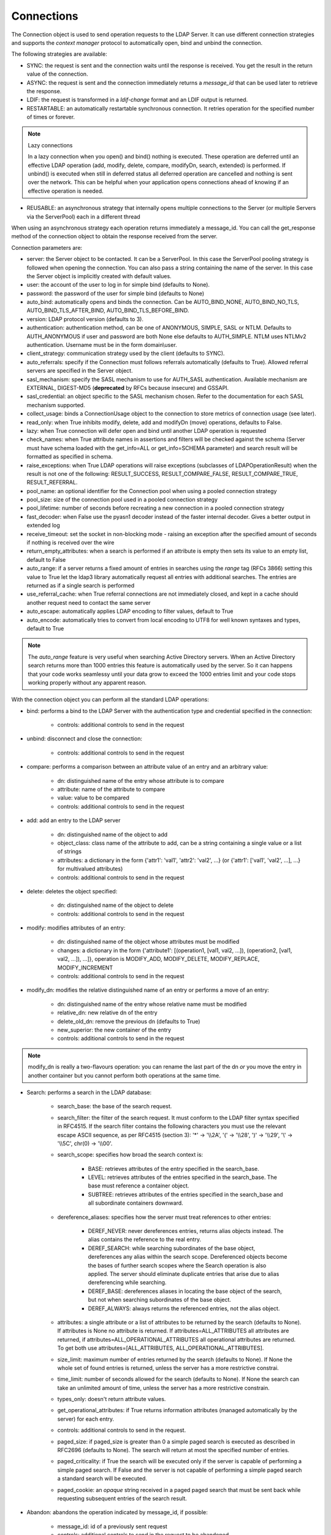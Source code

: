 ###########
Connections
###########

The Connection object is used to send operation requests to the LDAP Server. It can use different connection strategies and supports the *context manager* protocol to automatically open, bind and unbind the connection.

The following strategies are available:

* SYNC: the request is sent and the connection waits until the response is received. You get the result in the return value of the connection.

* ASYNC: the request is sent and the connection immediately returns a *message_id* that can be used later to retrieve the response.

* LDIF: the request is transformed in a *ldif-change* format and an LDIF output is returned.

* RESTARTABLE: an automatically restartable synchronous connection. It retries operation for the specified number of times or forever.

.. note:: Lazy connections

   In a lazy connection when you open() and bind() nothing is executed. These operation are deferred until an effective LDAP operation (add, modify, delete, compare, modifyDn, search, extended) is performed. If unbind() is executed when still in deferred status all deferred operation are cancelled and nothing is sent over the network. This can be helpful when your application opens connections ahead of knowing if an effective operation is needed.

* REUSABLE: an asynchronous strategy that internally opens multiple connections to the Server (or multiple Servers via the ServerPool) each in a different thread

When using an asynchronous strategy each operation returns immediately a message_id. You can call the get_response method of the connection object to obtain the response received from the server.

Connection parameters are:

* server: the Server object to be contacted. It can be a ServerPool. In this case the ServerPool pooling strategy is followed when opening the connection. You can also pass a string containing the name of the server. In this case the Server object is implicitly created with default values.
* user: the account of the user to log in for simple bind (defaults to None).

* password: the password of the user for simple bind (defaults to None)

* auto_bind: automatically opens and binds the connection. Can be AUTO_BIND_NONE, AUTO_BIND_NO_TLS, AUTO_BIND_TLS_AFTER_BIND, AUTO_BIND_TLS_BEFORE_BIND.

* version: LDAP protocol version (defaults to 3).

* authentication: authentication method, can be one of ANONYMOUS, SIMPLE, SASL or NTLM. Defaults to AUTH_ANONYMOUS if user and password are both None else defaults to AUTH_SIMPLE. NTLM uses NTLMv2 authentication. Username must be in the form domain\\user.

* client_strategy: communication strategy used by the client (defaults to SYNC).

* auto_referrals: specify if the Connection must follows referrals automatically (defaults to True). Allowed referral servers are specified in the Server object.

* sasl_mechanism: specify the SASL mechanism to use for AUTH_SASL authentication. Available mechanism are EXTERNAL, DIGEST-MD5 (**deprecated** by RFCs because insecure) and GSSAPI.

* sasl_credential: an object specific to the SASL mechanism chosen. Refer to the documentation for each SASL mechanism supported.

* collect_usage: binds a ConnectionUsage object to the connection to store metrics of connection usage (see later).

* read_only: when True inhibits modify, delete, add and modifyDn (move) operations, defaults to False.

* lazy: when True connection will defer open and bind until another LDAP operation is requested

* check_names: when True attribute names in assertions and filters will be checked against the schema (Server must have schema loaded with the get_info=ALL or get_info=SCHEMA parameter) and search result will be formatted as specified in schema.

* raise_exceptions: when True LDAP operations will raise exceptions (subclasses of LDAPOperationResult) when the result is not one of the following: RESULT_SUCCESS, RESULT_COMPARE_FALSE, RESULT_COMPARE_TRUE, RESULT_REFERRAL.

* pool_name: an optional identifier for the Connection pool when using a pooled connection strategy

* pool_size: size of the connection pool used in a pooled connection strategy

* pool_lifetime: number of seconds before recreating a new connection in a pooled connection strategy

* fast_decoder: when False use the pyasn1 decoder instead of the faster internal decoder. Gives a better output in extended log

* receive_timeout: set the socket in non-blocking mode - raising an exception after the specified amount of seconds if nothing is received over the wire

* return_empty_attributes: when a search is performed if an attribute is empty then sets its value to an empty list, default to False

* auto_range: if a server returns a fixed amount of entries in searches using the *range* tag (RFCs 3866) setting this value to True let the ldap3 library automatically request all entries with additional searches. The entries are returned as if a single search is performed

* use_referral_cache: when True referral connections are not immediately closed, and kept in a cache should another request need to contact the same server

* auto_escape: automatically applies LDAP encoding to filter values, default to True

* auto_encode: automatically tries to convert from local encoding to UTF8 for well known syntaxes and types, default to True


.. note::
   The *auto_range* feature is very useful when searching Active Directory servers. When an Active Directory search returns more than 1000 entries this feature is automatically used by the server.
   So it can happens that your code works seamlessy until your data grow to exceed the 1000 entries limit and your code stops working properly without any apparent reason.

With the connection object you can perform all the standard LDAP operations:

* bind: performs a bind to the LDAP Server with the authentication type and credential specified in the connection:

    * controls: additional controls to send in the request

* unbind: disconnect and close the connection:

    * controls: additional controls to send in the request

* compare: performs a comparison between an attribute value of an entry and an arbitrary value:

    * dn: distinguished name of the entry whose attribute is to compare

    * attribute: name of the attribute to compare

    * value: value to be compared

    * controls: additional controls to send in the request

* add: add an entry to the LDAP server

    * dn: distinguished name of the object to add

    * object_class: class name of the attribute to add, can be a string containing a single value or a list of strings

    * attributes: a dictionary in the form {'attr1': 'val1', 'attr2': 'val2', ...} (or {'attr1': ['val1', 'val2', ...], ...} for multivalued attributes)

    * controls: additional controls to send in the request

* delete: deletes the object specified:

    * dn: distinguished name of the object to delete

    * controls: additional controls to send in the request

* modify: modifies attributes of an entry:

    * dn: distinguished name of the object whose attributes must be modified

    * changes: a dictionary in the form {'attribute1': [(operation1, [val1, val2, ...]), (operation2, [val1, val2, ...]), ...]}, operation is MODIFY_ADD, MODIFY_DELETE, MODIFY_REPLACE, MODIFY_INCREMENT

    * controls: additional controls to send in the request

* modify_dn: modifies the relative distinguished name of an entry or performs a move of an entry:

    * dn: distinguished name of the entry whose relative name must be modified

    * relative_dn: new relative dn of the entry

    * delete_old_dn: remove the previous dn (defaults to True)

    * new_superior: the new container of the entry

    * controls: additional controls to send in the request

.. note::

   modify_dn is really a two-flavours operation: you can rename the last part of the dn *or* you move the entry in another container but you cannot perform both operations at the same time.

* Search: performs a search in the LDAP database:

    * search_base: the base of the search request.

    * search_filter: the filter of the search request. It must conform to the LDAP filter syntax specified in RFC4515.
      If the search filter contains the following characters you must use the relevant escape ASCII sequence, as per RFC4515
      (section 3): '*' -> '\\\\2A', '(' -> '\\\\28', ')' -> '\\\\29', '\\' -> '\\\\5C', chr(0) -> '\\\\00'.

    * search_scope: specifies how broad the search context is:

        * BASE: retrieves attributes of the entry specified in the search_base.

        * LEVEL: retrieves attributes of the entries specified in the search_base. The base must reference a container object.

        * SUBTREE: retrieves attributes of the entries specified in the search_base and all subordinate containers downward.

    * dereference_aliases: specifies how the server must treat references to other entries:

        * DEREF_NEVER: never dereferences entries, returns alias objects instead. The alias contains the reference to the real entry.

        * DEREF_SEARCH: while searching subordinates of the base object, dereferences any alias within the search scope.
          Dereferenced objects become the bases of further search scopes where the Search operation is also applied.
          The server should eliminate duplicate entries that arise due to alias dereferencing while searching.

        * DEREF_BASE: dereferences aliases in locating the base object of the search, but not when searching subordinates
          of the base object.

        * DEREF_ALWAYS: always returns the referenced entries, not the alias object.

    * attributes: a single attribute or a list of attributes to be returned by the search (defaults to None).
      If attributes is None no attribute is returned. If attributes=ALL_ATTRIBUTES all attributes are returned,
      if attributes=ALL_OPERATIONAL_ATTRIBUTES all operational attributes are returned. To get both use
      attributes=[ALL_ATTRIBUTES, ALL_OPERATIONAL_ATTRIBUTES].


    * size_limit: maximum number of entries returned by the search (defaults to None).
      If None the whole set of found entries is returned, unless the server has a more restrictive constrai.

    * time_limit: number of seconds allowed for the search (defaults to None).
      If None the search can take an unlimited amount of time, unless the server has a more restrictive constrain.

    * types_only: doesn't return attribute values.

    * get_operational_attributes: if True returns information attributes (managed automatically by the server) for each entry.

    * controls: additional controls to send in the request.

    * paged_size: if paged_size is greater than 0 a simple paged search is executed as described in RFC2696 (defaults to None).
      The search will return at most the specified number of entries.

    * paged_criticality: if True the search will be executed only if the server is capable of performing a simple paged search.
      If False and the server is not capable of performing a simple paged search a standard search will be executed.

    * paged_cookie: an *opaque* string received in a paged paged search that must be sent back while requesting
      subsequent entries of the search result.

* Abandon: abandons the operation indicated by message_id, if possible:

    * message_id: id of a previously sent request

    * controls: additional controls to send in the request to be abandoned

* Extended: performs an extended operation:

    * request_name: name of the extended operation

    * request_value: optional value sent in the request (defaults to None)

    * controls: additional controls to send in the request

    * no_encode: when True the value is passed without any encoding (defaults to False)


Additional methods defined:

* start_tls: establishes a secure connection, can be executed before or after the bind operation.

* do_sasl_bind: performs a SASL bind with the parameter defined in the Connection. It's automatically executed when you call the bind operation if SASL authentication is used.

* refresh_dsa_info: reads info from server as specified in the get_info parameter of the Connection object.

* response_to_ldif: a method you can call to convert the response of a search to a LDIF format (ldif-content). It has the following parameters:

    * search_result: the result of the search to be converted (defaults to None). If None get the last response received from the Server

    * all_base64: converts all the value to base64 (defaults to False)

* response_to_json: this method returns the entries found in a search in a string with JSON format

* response_to_file: this method saves to a file the entries found in a search with JSON format. You can specify if you want the raw attributes with the raw=True parameter. Entries are saved as a list in the 'entries' key.

Connection attributes:

* server: the active Server object used in the connection

* server_pool: the ServerPool object used in the connection if available

* read_only: True if the connection is in read only mode

* version: the LDAP protocol version used

* result: the result of the last operation

* response: the response of the last operation (for example, the entries found in a search), without the result

* last_error: any error occurred in the last operation (for synchronous strategies)

* bound: True if bound to server else False

* listening: True if the socket is listening to the server

* closed: True if the socket is not open

* strategy_type: the strategy type used by the connection

* strategy: the strategy instance used by the connection

* authentication: the authentication type used in the connection

* user: the user name for simple bind

* password: password for simple bind

* auto_bind: True if auto_bind is active else False

* tls_started: True if the Transport Security Layer is active

* usage: metrics of connection usage

* lazy: connection will defer open and bind until another LDAP operation is requested

* check_names: True if you want to check the attribute and object class names against the schema in filters and in add/compare/modify operations

* pool_name: an optional identifier for the Connection pool when using a pooled connection strategy

* pool_size: size of the connection pool used in a pooled connection strategy

* pool_lifetime: number of seconds before recreating a new connection in a pooled connection strategy

Controls
========
Controls, if used, must be a list of tuples. Each tuple must have 3 elements: the control OID, a boolean to specify if the control is critical,
and a value. If the boolean is set to True the server must honorate the control or refuse the operation. Mixing controls must be defined
in controls specification (as per RFC4511). controlValue is optional, set it to None to not send any value.


Result
======

Each operation has a result stored as a dictionary in the connection.result attribute.
You can check the result value to know if the operation has been sucessful. The dictionary has the following field:

* result: the numeric result code of the operation as specified in RFC4511

* description: extended description of the result code, as specified in RFC4511

* message: a diagnostic message sent by the server (optional)

* dn: a distinguish name of an entry related to the request (optional)

* referrals: a list of referrals where the operation can be continued (optional)


Responses
=========

Responses are received and stored in the connection.response as a list of dictionaries.
You can get the search result entries of a Search operation iterating over the response attribute.
Each entry is a dictionary with the following field:

* dn: the distinguished name of the entry

* attributes: a dictionary of returned attributes and their values. Values are in UTF-8 format. If the Connection is aware of the server schema,
  values are properly stored: directly for single-valued attributes and as a list for multi-valued attributes. A multi-valued attribute
  with a single value is always stored as a list. If the server schema is unkwown all values are stored as a list.


* raw_attributes: the unencoded values, always stores as a list of bytearray regardless of the schema definition.


Checked Attributes
==================
The checked attributes feature checks the LDAP syntax of the attributes defined in schema and returns a properly formatted entry value while performing searches.
This means that if, for example, you have an attributes specified as GUID in the server schema you will get the properly formatted GUID value ('012381d3-3b1c-904f-b29a-012381d33b1c') in the connection.response[0]['attributes'] key dictionary instead of a sequence of bytes.
Or if you request an attribute defined as an Integer in the schema you will get the value already converted to int.
Furthermore for attributes defined *single valued* in the schema you will get the value instead of a list containing only one value.
To activate this feature you must set the get_info parameter to SCHEMA or ALL when defining the server object and the check_names attributes to True in the Connection object (the default).

There are some standard formatters defined in the library, most of them are defined in the relevants RFCs:

* format_unicode  # returns an unicode object in Python 2 and a string in Python 3

* format_integer  # returns an integer

* format_binary  # returns a bytes() sequence

* format_uuid  # returns a GUID (UUID) as specified in RFC 4122 - byte order is big endian

* format_uuid_le  # same as above but byte order is little endian

* format_boolean  # returns a boolean

* format_time  # returns a datetime object (with properly defined timezone, or UTC if timezone is not specified) as defined in RFC 4517

You can even define your custom formatter for specific purposes. Just pass a dictionary in the format {'identifier': callable}
in the 'formatter' parameter of the Server object. The callable must be able to receive a bytes value and convert it to the relevant object or class instance.

Custom formatters have precedence over standard formatter. In each category (from highest to lowest) the resolution order is:

1. attribute name

2. attribute oid (from schema)

3. attribute names (from oid_info)

4. attribute syntax (from schema)

If a suitable formatter is not found the value will be rendered as bytes.
